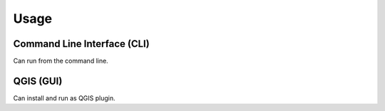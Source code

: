 Usage
=====

Command Line Interface (CLI)
----------------------------
Can run from the command line.


QGIS (GUI)
----------
Can install and run as QGIS plugin.